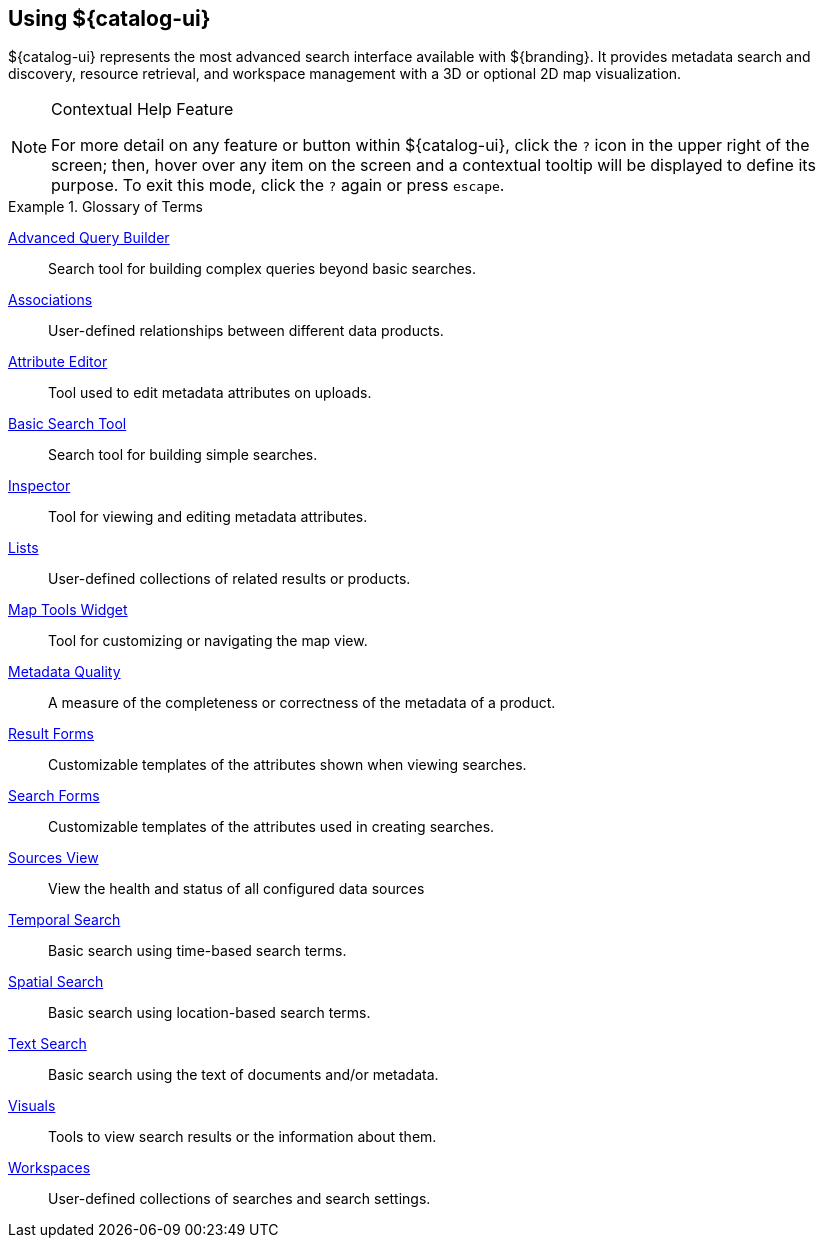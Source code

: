 :title: Using ${catalog-ui}
:type: usingIntro
:status: published
:summary: Introduction to using Intrigue.

== {title}

${catalog-ui} represents the most advanced search interface available with ${branding}.
It provides metadata search and discovery, resource retrieval, and workspace management with a 3D or optional 2D map visualization.

.Contextual Help Feature
[NOTE]
====
For more detail on any feature or button within ${catalog-ui}, click the `?` icon in the upper right of the screen; then, hover over any item on the screen and a contextual tooltip will be displayed to define its purpose.
To exit this mode, click the `?` again or press `escape`.
====

.Glossary of Terms
====
<<{using-prefix}advanced_query_builder,((Advanced Query Builder))>>:: Search tool for building complex queries beyond basic searches.
<<{using-prefix}associations,((Associations))>>:: User-defined relationships between different data products.
<<{using-prefix}using_the_attribute_editor,((Attribute Editor))>>:: Tool used to edit metadata attributes on uploads.
<<{using-prefix}basic_search,((Basic Search Tool))>>:: Search tool for building simple searches.
<<{using-prefix}inspector,((Inspector))>>:: Tool for viewing and editing metadata attributes.
<<{using-prefix}using_lists,((Lists))>>:: User-defined collections of related results or products.
<<{using-prefix}map_tools,((Map Tools Widget))>>:: Tool for customizing or navigating the map view.
<<{using-prefix}viewing_metadata_quality,((Metadata Quality))>>:: A measure of the completeness or correctness of the metadata of a product.
<<{using-prefix}using_result_forms,((Result Forms))>>:: Customizable templates of the attributes shown when viewing searches.
<<{using-prefix}using_search_forms,((Search Forms))>>:: Customizable templates of the attributes used in creating searches.
<<{using-prefix}sources_view,((Sources View))>>:: View the health and status of all configured data sources
<<{using-prefix}temporal_search_details,((Temporal Search))>>:: Basic search using time-based search terms.
<<{using-prefix}spatial_search_details,((Spatial Search))>>:: Basic search using location-based search terms.
<<{using-prefix}text_search_details,((Text Search))>>:: Basic search using the text of documents and/or metadata.
<<{using-prefix}adding_visuals,((Visuals))>>:: Tools to view search results or the information about them.
<<{using-prefix}using_workspaces,((Workspaces))>>:: User-defined collections of searches and search settings.
====
